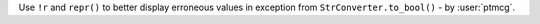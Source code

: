 Use ``!r`` and ``repr()`` to better display erroneous values in exception from ``StrConverter.to_bool()`` - by :user:`ptmcg`.